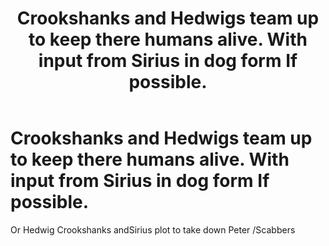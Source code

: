 #+TITLE: Crookshanks and Hedwigs team up to keep there humans alive. With input from Sirius in dog form If possible.

* Crookshanks and Hedwigs team up to keep there humans alive. With input from Sirius in dog form If possible.
:PROPERTIES:
:Author: pygmypuffonacid
:Score: 11
:DateUnix: 1567444503.0
:DateShort: 2019-Sep-02
:FlairText: Prompt
:END:
Or Hedwig Crookshanks andSirius plot to take down Peter /Scabbers


